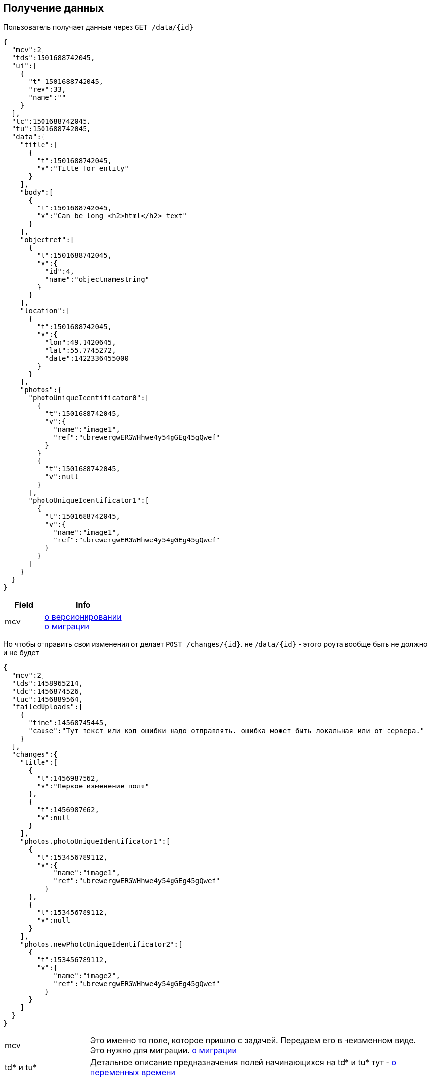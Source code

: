 == Получение данных

Пользователь получает данные через `GET /data/{id}`



[source, json]
----
{
  "mcv":2,
  "tds":1501688742045,
  "ui":[
    {
      "t":1501688742045,
      "rev":33,
      "name":""
    }
  ],
  "tc":1501688742045,
  "tu":1501688742045,
  "data":{
    "title":[
      {
        "t":1501688742045,
        "v":"Title for entity"
      }
    ],
    "body":[
      {
        "t":1501688742045,
        "v":"Can be long <h2>html</h2> text"
      }
    ],
    "objectref":[
      {
        "t":1501688742045,
        "v":{
          "id":4,
          "name":"objectnamestring"
        }
      }
    ],
    "location":[
      {
        "t":1501688742045,
        "v":{
          "lon":49.1420645,
          "lat":55.7745272,
          "date":1422336455000
        }
      }
    ],
    "photos":{
      "photoUniqueIdentificator0":[
        {
          "t":1501688742045,
          "v":{
            "name":"image1",
            "ref":"ubrewergwERGWHhwe4y54gGEg45gQwef"
          }
        },
        {
          "t":1501688742045,
          "v":null
        }
      ],
      "photoUniqueIdentificator1":[
        {
          "t":1501688742045,
          "v":{
            "name":"image1",
            "ref":"ubrewergwERGWHhwe4y54gGEg45gQwef"
          }
        }
      ]
    }
  }
}
----
[cols="1,2", options="header"]
|===
|Field
|Info

|mcv
|link:../versioning/versioning.adoc[о версионировании] +
link:../migration/migration.adoc[о миграции]

|===

Но чтобы отправить свои изменения от делает `POST /changes/{id}`. не `/data/{id}` - этого роута вообще быть не должно и не будет

[source, json]
----
{
  "mcv":2,
  "tds":1458965214,
  "tdc":1456874526,
  "tuc":1456889564,
  "failedUploads":[
    {
      "time":14568745445,
      "cause":"Тут текст или код ошибки надо отправлять. ошибка может быть локальная или от сервера."
    }
  ],
  "changes":{
    "title":[
      {
        "t":1456987562,
        "v":"Первое изменение поля"
      },
      {
        "t":1456987662,
        "v":null
      }
    ],
    "photos.photoUniqueIdentificator1":[
      {
        "t":153456789112,
        "v":{
            "name":"image1",
            "ref":"ubrewergwERGWHhwe4y54gGEg45gQwef"
          }
      },
      {
        "t":153456789112,
        "v":null
      }
    ],
    "photos.newPhotoUniqueIdentificator2":[
      {
        "t":153456789112,
        "v":{
            "name":"image2",
            "ref":"ubrewergwERGWHhwe4y54gGEg45gQwef"
          }
      }
    ]
  }
}
----

[cols="1,4"]
|===
|mcv
|Это именно то поле, которое пришло с задачей. Передаем его в неизменном виде. Это нужно для миграции. link:../migration/migration.adoc[о миграции]

| td* и tu*
| Детальное описание предназначения полей начинающихся на td* и tu* тут - link:../migration/migration.adoc[о переменных времени]

|tds
|Это то поле которое мы получаем от сервера, используем его в неизменном виде, просто отсылаем обратно.
В паре с полями описанными ниже все это используется для журналирования и решения некоторых технических проблем +
link:../journaling/problems.adoc[подробнее]

|tdc
|Когда клиент получил данные от сервера он должен был записать сюда свое локальное время.
Просто используем это значение и передаем в неизменном виде.

|tuc
|Это локальное время постановки этого перечня изменений на отправку. Это спорное поле. Тут надо будет подумать как это реализовывать. Пока на это поле стараемся ничего не завязывать. см проблемы дедупликации выше. Тесно связано с failedUploads

|failedUploads
|Опциональное поле. Каждый раз когда пользователь в ручном режиме жмет кнопку отправить изменения на сервер(принудительно синхронизирует) и это не выполняется из-за разного рода ошибок - это время журналируется
|===



